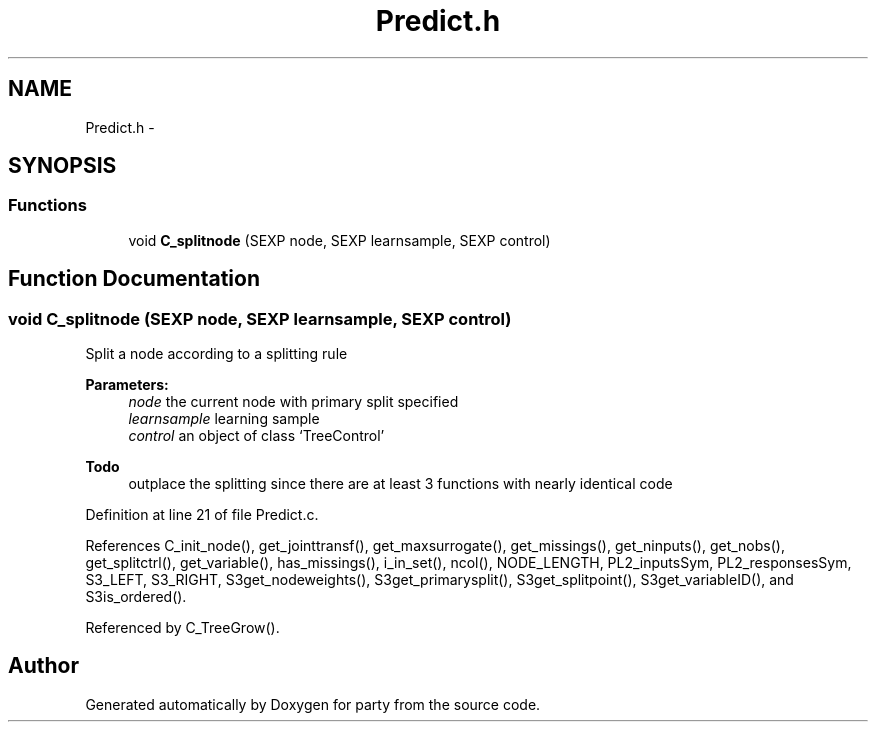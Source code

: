 .TH "Predict.h" 3 "15 Jan 2007" "party" \" -*- nroff -*-
.ad l
.nh
.SH NAME
Predict.h \- 
.SH SYNOPSIS
.br
.PP
.SS "Functions"

.in +1c
.ti -1c
.RI "void \fBC_splitnode\fP (SEXP node, SEXP learnsample, SEXP control)"
.br
.in -1c
.SH "Function Documentation"
.PP 
.SS "void C_splitnode (SEXP node, SEXP learnsample, SEXP control)"
.PP
Split a node according to a splitting rule 
.br
 
.PP
\fBParameters:\fP
.RS 4
\fInode\fP the current node with primary split specified 
.br
\fIlearnsample\fP learning sample 
.br
\fIcontrol\fP an object of class `TreeControl' 
.RE
.PP
\fBTodo\fP
.RS 4
outplace the splitting since there are at least 3 functions with nearly identical code 
.RE
.PP

.PP
Definition at line 21 of file Predict.c.
.PP
References C_init_node(), get_jointtransf(), get_maxsurrogate(), get_missings(), get_ninputs(), get_nobs(), get_splitctrl(), get_variable(), has_missings(), i_in_set(), ncol(), NODE_LENGTH, PL2_inputsSym, PL2_responsesSym, S3_LEFT, S3_RIGHT, S3get_nodeweights(), S3get_primarysplit(), S3get_splitpoint(), S3get_variableID(), and S3is_ordered().
.PP
Referenced by C_TreeGrow().
.SH "Author"
.PP 
Generated automatically by Doxygen for party from the source code.
